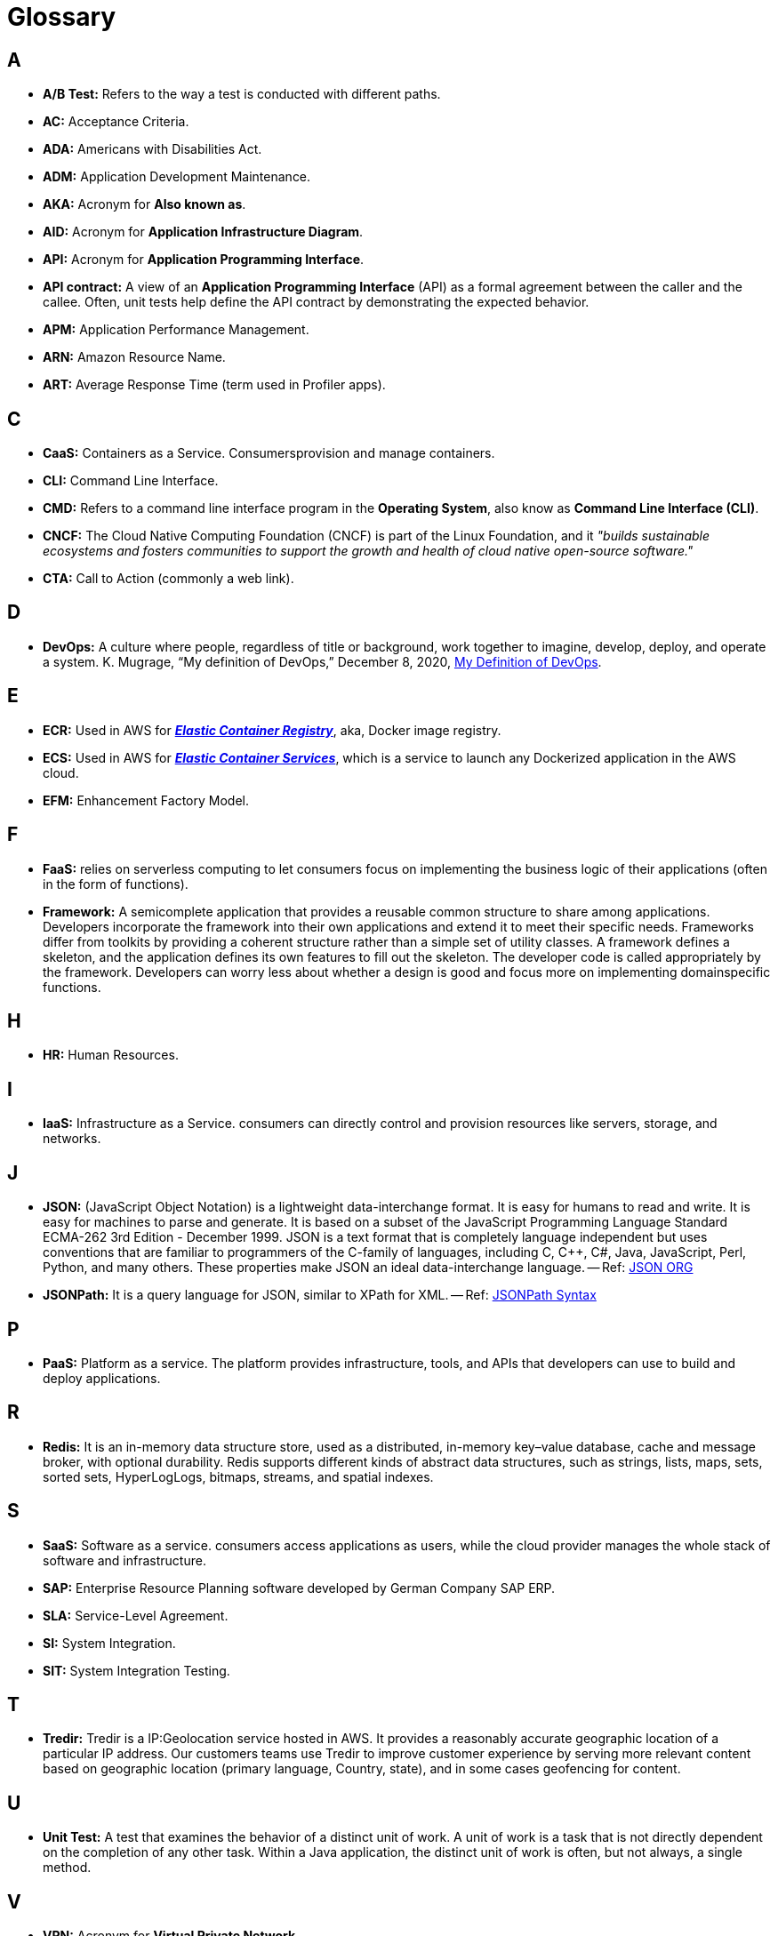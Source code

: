 = Glossary

== A
* *A/B Test:* Refers to the way a test is conducted with different paths.
* *AC:* Acceptance Criteria.
* *ADA:* Americans with Disabilities Act.
* *ADM:* Application Development Maintenance.
* *AKA:* Acronym for *Also known as*.
* *AID:* Acronym for *Application Infrastructure Diagram*.
* *API:* Acronym for *Application Programming Interface*.
* *API contract:* A view of an *Application Programming Interface*
(API) as a formal agreement between the caller and the callee. Often, unit
tests help define the API contract by demonstrating the expected behavior.
* *APM:* Application Performance Management.
* *ARN:* Amazon Resource Name.
* *ART:* Average Response Time (term used in Profiler apps).

== C
* *CaaS:* Containers as a Service. Consumersprovision and manage containers.
* *CLI:* Command Line Interface.
* *CMD:* Refers to a command line interface program in the *Operating System*,
also know as *Command Line Interface (CLI)*.
* *CNCF:* The Cloud Native Computing Foundation (CNCF) is part of the Linux Foundation, and
it _"builds sustainable ecosystems and fosters communities to support the growth 
and health of cloud native open-source software."_
* *CTA:* Call to Action (commonly a web link).

== D
* *DevOps:* A culture where people, regardless of title or background, work together to imagine,
develop, deploy, and operate a system. K. Mugrage, “My definition of DevOps,” December 8, 2020, 
http://mng.bz/AVox[My Definition of DevOps^].

== E
* *ECR:* Used in AWS for https://aws.amazon.com/ecr/[*_Elastic Container Registry_*^], 
aka, Docker image registry.
* *ECS:* Used in AWS for https://aws.amazon.com/ecs/[*_Elastic Container Services_*^],
which is a service to launch any Dockerized application in the AWS cloud.
* *EFM:* Enhancement Factory Model.

== F
* *FaaS:* relies on serverless computing to let consumers
focus on implementing the business logic of their applications (often in the form of
functions).
* *Framework:* A semicomplete application that provides a reusable
common structure to share among applications. Developers incorporate the
framework into their own applications and extend it to meet their specific
needs. Frameworks differ from toolkits by providing a coherent structure
rather than a simple set of utility classes. A framework defines a skeleton, and
the application defines its own features to fill out the skeleton. The developer
code is called appropriately by the framework. Developers can worry less
about whether a design is good and focus more on implementing domainspecific
functions.

== H
* *HR:* Human Resources.

== I 
* *IaaS:* Infrastructure as a Service. consumers can directly control and provision
resources like servers, storage, and networks.

== J
* *JSON:* (JavaScript Object Notation) is a lightweight data-interchange format. 
It is easy for humans to read and write. It is easy for machines to parse and 
generate. It is based on a subset of the JavaScript Programming Language
Standard ECMA-262 3rd Edition - December 1999. JSON is a text format that is 
completely language independent but uses conventions that are familiar to 
programmers of the C-family of languages, including C, C++, C#, Java, 
JavaScript, Perl, Python, and many others. 
These properties make JSON an ideal data-interchange language.
-- Ref: https://www.json.org/json-en.html[JSON ORG^]
* *JSONPath:* It is a query language for JSON, similar to XPath for XML.
-- Ref: https://support.smartbear.com/alertsite/docs/monitors/api/endpoint/jsonpath.html[JSONPath Syntax^]

== P
* *PaaS:* Platform as a service. The platform provides infrastructure, tools,
and APIs that developers can use to build and deploy applications.

== R
* *Redis:* It is an in-memory data structure store, used as a distributed, 
in-memory key–value database, cache and message broker, with optional durability.
Redis supports different kinds of abstract data structures, such as strings, 
lists, maps, sets, sorted sets, HyperLogLogs, bitmaps, streams, and spatial
indexes.

== S
* *SaaS:* Software as a service. consumers access applications as users, while the cloud provider manages the whole
stack of software and infrastructure.
* *SAP:* Enterprise Resource Planning software developed by German Company SAP ERP. 
* *SLA:* Service-Level Agreement.
* *SI:* System Integration.
* *SIT:* System Integration Testing.

== T
* *Tredir:* Tredir is a IP:Geolocation service hosted in AWS. It provides a 
reasonably accurate geographic location of a particular IP address. 
Our customers teams use Tredir to improve customer experience by serving 
more relevant content based on geographic location (primary language, Country, 
state), and in some cases geofencing for content.

== U
* *Unit Test:* A test that examines the behavior of a distinct unit of
work. A unit of work is a task that is not directly dependent on the completion
of any other task. Within a Java application, the distinct unit of work is often,
but not always, a single method.

== V
* *VPN:* Acronym for *Virtual Private Network*.


